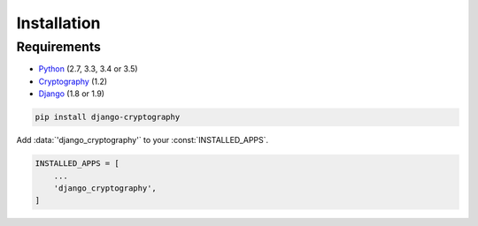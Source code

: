 Installation
============

Requirements
------------

* Python_ (2.7, 3.3, 3.4 or 3.5)
* Cryptography_ (1.2)
* Django_ (1.8 or 1.9)

.. code-block:: console

   pip install django-cryptography

Add :data:`'django_cryptography'` to your :const:`INSTALLED_APPS`.

.. code-block:: python

   INSTALLED_APPS = [
       ...
       'django_cryptography',
   ]

.. _Cryptography: https://cryptography.io/
.. _Django: https://www.djangoproject.com/
.. _Python: https://www.python.org/
